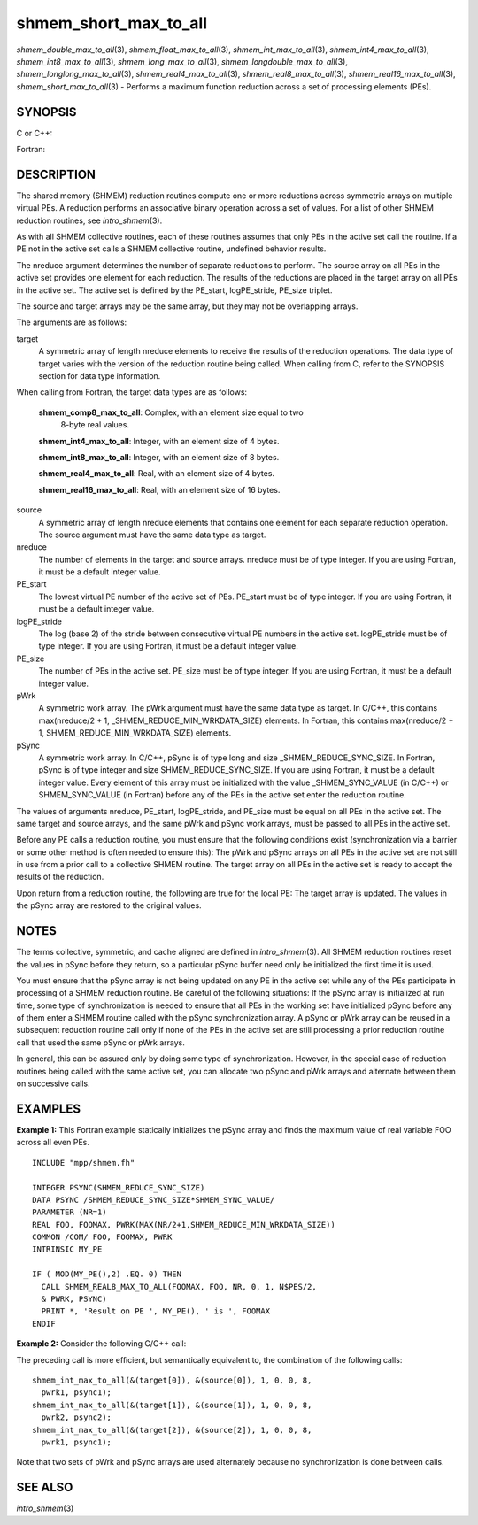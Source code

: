 shmem_short_max_to_all
~~~~~~~~~~~~~~~~~~~~~~

*shmem_double_max_to_all*\ (3), *shmem_float_max_to_all*\ (3),
*shmem_int_max_to_all*\ (3), *shmem_int4_max_to_all*\ (3),
*shmem_int8_max_to_all*\ (3), *shmem_long_max_to_all*\ (3),
*shmem_longdouble_max_to_all*\ (3), *shmem_longlong_max_to_all*\ (3),
*shmem_real4_max_to_all*\ (3), *shmem_real8_max_to_all*\ (3),
*shmem_real16_max_to_all*\ (3), *shmem_short_max_to_all*\ (3) - Performs
a maximum function reduction across a set of processing elements (PEs).

SYNOPSIS
========

C or C++:

.. code-block:: c++
   :linenos:

   #include <mpp/shmem.h>

   void shmem_double_max_to_all(double *target, const double *source,
     int nreduce, int PE_start, int logPE_stride, int PE_size,
     double *pWrk, long *pSync);

   void shmem_float_max_to_all(float *target, const float *source,
     int nreduce, int PE_start, int logPE_stride, int PE_size,
     float *pWrk, long *pSync);

   void shmem_int_max_to_all(int *target, const int *source,
     int nreduce, int PE_start, int logPE_stride, int PE_size,
     int *pWrk, long *pSync);

   void shmem_long_max_to_all(long *target, const long *source,
     int nreduce, int PE_start, int logPE_stride, int PE_size,
     long *pWrk, long *pSync);

   void shmem_longdouble_max_to_all(long double *target,
     const long double *source, int nreduce, int PE_start,
     int logPE_stride, int PE_size, long double *pWrk, long *pSync);

   void shmem_longlong_max_to_all(long long *target,
     const long long *source, int nreduce,  int PE_start,
     int logPE_stride, int PE_size, long long *pWrk, long *pSync);

    void shmem_short_max_to_all(short *target, const short *source,
     int nreduce, int PE_start, int logPE_stride, int PE_size,
     short *pWrk, long *pSync);

Fortran:

.. code-block:: fortran
   :linenos:

   INCLUDE "mpp/shmem.fh"

   INTEGER pSync(SHMEM_REDUCE_SYNC_SIZE)

   INTEGER nreduce, PE_start, logPE_stride, PE_size

   CALL SHMEM_INT4_MAX_TO_ALL(target, source, nreduce,
   & PE_start, logPE_stride, PE_size, pWrk, pSync)

   CALL SHMEM_INT8_MAX_TO_ALL(target, source, nreduce,
   & PE_start, logPE_stride, PE_size, pWrk, pSync)

   CALL SHMEM_REAL4_MAX_TO_ALL(target, source, nreduce,
   & PE_start, logPE_stride, PE_size, pWrk, pSync)

   CALL SHMEM_REAL8_MAX_TO_ALL(target, source, nreduce,
   & PE_start, logPE_stride, PE_size, pWrk, pSync)

   CALL SHMEM_REAL16_MAX_TO_ALL(target, source, nreduce,
   & PE_start, logPE_stride, PE_size, pWrk, pSync)

DESCRIPTION
===========

The shared memory (SHMEM) reduction routines compute one or more
reductions across symmetric arrays on multiple virtual PEs. A reduction
performs an associative binary operation across a set of values. For a
list of other SHMEM reduction routines, see *intro_shmem*\ (3).

As with all SHMEM collective routines, each of these routines assumes
that only PEs in the active set call the routine. If a PE not in the
active set calls a SHMEM collective routine, undefined behavior results.

The nreduce argument determines the number of separate reductions to
perform. The source array on all PEs in the active set provides one
element for each reduction. The results of the reductions are placed in
the target array on all PEs in the active set. The active set is defined
by the PE_start, logPE_stride, PE_size triplet.

The source and target arrays may be the same array, but they may not be
overlapping arrays.

The arguments are as follows:

target
   A symmetric array of length nreduce elements to receive the results
   of the reduction operations. The data type of target varies with the
   version of the reduction routine being called. When calling from C,
   refer to the SYNOPSIS section for data type information.

When calling from Fortran, the target data types are as follows:

   **shmem_comp8_max_to_all**: Complex, with an element size equal to two
      8-byte real values.

   **shmem_int4_max_to_all**: Integer, with an element size of 4 bytes.

   **shmem_int8_max_to_all**: Integer, with an element size of 8 bytes.

   **shmem_real4_max_to_all**: Real, with an element size of 4 bytes.

   **shmem_real16_max_to_all**: Real, with an element size of 16 bytes.

..

source
   A symmetric array of length nreduce elements that contains one
   element for each separate reduction operation. The source argument
   must have the same data type as target.

nreduce
   The number of elements in the target and source arrays. nreduce must
   be of type integer. If you are using Fortran, it must be a default
   integer value.

PE_start
   The lowest virtual PE number of the active set of PEs. PE_start must
   be of type integer. If you are using Fortran, it must be a default
   integer value.

logPE_stride
   The log (base 2) of the stride between consecutive virtual PE numbers
   in the active set. logPE_stride must be of type integer. If you are
   using Fortran, it must be a default integer value.

PE_size
   The number of PEs in the active set. PE_size must be of type integer.
   If you are using Fortran, it must be a default integer value.

pWrk
   A symmetric work array. The pWrk argument must have the same data
   type as target. In C/C++, this contains max(nreduce/2 + 1,
   \_SHMEM_REDUCE_MIN_WRKDATA_SIZE) elements. In Fortran, this contains
   max(nreduce/2 + 1, SHMEM_REDUCE_MIN_WRKDATA_SIZE) elements.

pSync
   A symmetric work array. In C/C++, pSync is of type long and size
   \_SHMEM_REDUCE_SYNC_SIZE. In Fortran, pSync is of type integer and
   size SHMEM_REDUCE_SYNC_SIZE. If you are using Fortran, it must be a
   default integer value. Every element of this array must be
   initialized with the value \_SHMEM_SYNC_VALUE (in C/C++) or
   SHMEM_SYNC_VALUE (in Fortran) before any of the PEs in the active set
   enter the reduction routine.

The values of arguments nreduce, PE_start, logPE_stride, and PE_size
must be equal on all PEs in the active set. The same target and source
arrays, and the same pWrk and pSync work arrays, must be passed to all
PEs in the active set.

Before any PE calls a reduction routine, you must ensure that the
following conditions exist (synchronization via a barrier or some other
method is often needed to ensure this): The pWrk and pSync arrays on all
PEs in the active set are not still in use from a prior call to a
collective SHMEM routine. The target array on all PEs in the active set
is ready to accept the results of the reduction.

Upon return from a reduction routine, the following are true for the
local PE: The target array is updated. The values in the pSync array are
restored to the original values.

NOTES
=====

The terms collective, symmetric, and cache aligned are defined in
*intro_shmem*\ (3). All SHMEM reduction routines reset the values in
pSync before they return, so a particular pSync buffer need only be
initialized the first time it is used.

You must ensure that the pSync array is not being updated on any PE in
the active set while any of the PEs participate in processing of a SHMEM
reduction routine. Be careful of the following situations: If the pSync
array is initialized at run time, some type of synchronization is needed
to ensure that all PEs in the working set have initialized pSync before
any of them enter a SHMEM routine called with the pSync synchronization
array. A pSync or pWrk array can be reused in a subsequent reduction
routine call only if none of the PEs in the active set are still
processing a prior reduction routine call that used the same pSync or
pWrk arrays.

In general, this can be assured only by doing some type of
synchronization. However, in the special case of reduction routines
being called with the same active set, you can allocate two pSync and
pWrk arrays and alternate between them on successive calls.

EXAMPLES
========

**Example 1:** This Fortran example statically initializes the pSync
array and finds the maximum value of real variable FOO across all even
PEs.

::

   INCLUDE "mpp/shmem.fh"

   INTEGER PSYNC(SHMEM_REDUCE_SYNC_SIZE)
   DATA PSYNC /SHMEM_REDUCE_SYNC_SIZE*SHMEM_SYNC_VALUE/
   PARAMETER (NR=1)
   REAL FOO, FOOMAX, PWRK(MAX(NR/2+1,SHMEM_REDUCE_MIN_WRKDATA_SIZE))
   COMMON /COM/ FOO, FOOMAX, PWRK
   INTRINSIC MY_PE

   IF ( MOD(MY_PE(),2) .EQ. 0) THEN
     CALL SHMEM_REAL8_MAX_TO_ALL(FOOMAX, FOO, NR, 0, 1, N$PES/2,
     & PWRK, PSYNC)
     PRINT *, 'Result on PE ', MY_PE(), ' is ', FOOMAX
   ENDIF

**Example 2:** Consider the following C/C++ call:

.. code-block:: c++
   :linenos:

   shmem_int_max_to_all( target, source, 3, 0, 0, 8, pwrk, psync );

The preceding call is more efficient, but semantically equivalent to,
the combination of the following calls:

::

   shmem_int_max_to_all(&(target[0]), &(source[0]), 1, 0, 0, 8,
     pwrk1, psync1);
   shmem_int_max_to_all(&(target[1]), &(source[1]), 1, 0, 0, 8,
     pwrk2, psync2);
   shmem_int_max_to_all(&(target[2]), &(source[2]), 1, 0, 0, 8,
     pwrk1, psync1);

Note that two sets of pWrk and pSync arrays are used alternately because
no synchronization is done between calls.

SEE ALSO
========

*intro_shmem*\ (3)
